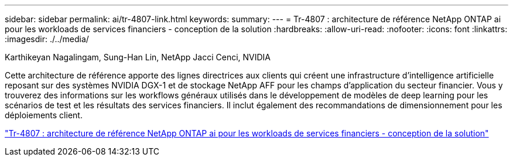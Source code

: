---
sidebar: sidebar 
permalink: ai/tr-4807-link.html 
keywords:  
summary:  
---
= Tr-4807 : architecture de référence NetApp ONTAP ai pour les workloads de services financiers - conception de la solution
:hardbreaks:
:allow-uri-read: 
:nofooter: 
:icons: font
:linkattrs: 
:imagesdir: ./../media/


Karthikeyan Nagalingam, Sung-Han Lin, NetApp Jacci Cenci, NVIDIA

Cette architecture de référence apporte des lignes directrices aux clients qui créent une infrastructure d'intelligence artificielle reposant sur des systèmes NVIDIA DGX-1 et de stockage NetApp AFF pour les champs d'application du secteur financier. Vous y trouverez des informations sur les workflows généraux utilisés dans le développement de modèles de deep learning pour les scénarios de test et les résultats des services financiers. Il inclut également des recommandations de dimensionnement pour les déploiements client.

link:https://www.netapp.com/pdf.html?item=/media/17205-tr4807pdf.pdf["Tr-4807 : architecture de référence NetApp ONTAP ai pour les workloads de services financiers - conception de la solution"^]
